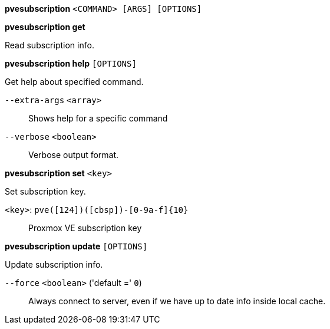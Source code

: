 *pvesubscription* `<COMMAND> [ARGS] [OPTIONS]`

*pvesubscription get*

Read subscription info.

*pvesubscription help* `[OPTIONS]`

Get help about specified command.

`--extra-args` `<array>` ::

Shows help for a specific command

`--verbose` `<boolean>` ::

Verbose output format.

*pvesubscription set* `<key>`

Set subscription key.

`<key>`: `pve([124])([cbsp])-[0-9a-f]{10}` ::

Proxmox VE subscription key

*pvesubscription update* `[OPTIONS]`

Update subscription info.

`--force` `<boolean>` ('default =' `0`)::

Always connect to server, even if we have up to date info inside local cache.


